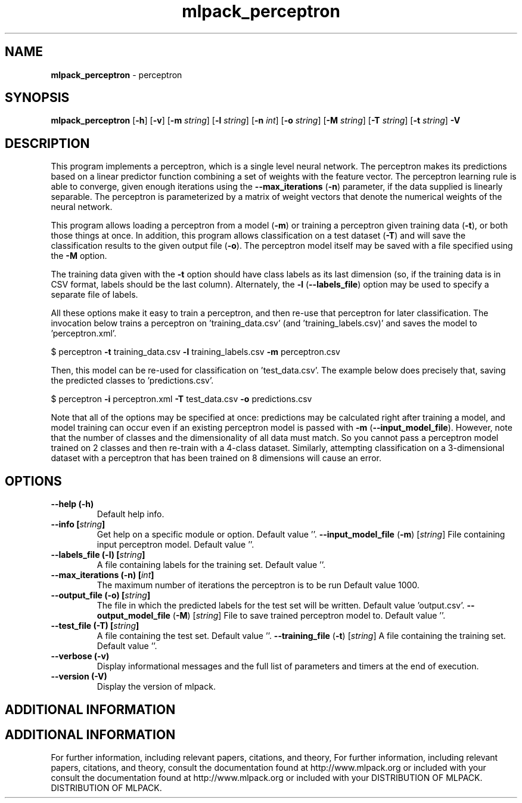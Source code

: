 .\" Text automatically generated by txt2man
.TH mlpack_perceptron  "1" "" ""
.SH NAME
\fBmlpack_perceptron \fP- perceptron
.SH SYNOPSIS
.nf
.fam C
 \fBmlpack_perceptron\fP [\fB-h\fP] [\fB-v\fP] [\fB-m\fP \fIstring\fP] [\fB-l\fP \fIstring\fP] [\fB-n\fP \fIint\fP] [\fB-o\fP \fIstring\fP] [\fB-M\fP \fIstring\fP] [\fB-T\fP \fIstring\fP] [\fB-t\fP \fIstring\fP] \fB-V\fP 
.fam T
.fi
.fam T
.fi
.SH DESCRIPTION


This program implements a perceptron, which is a single level neural network.
The perceptron makes its predictions based on a linear predictor function
combining a set of weights with the feature vector. The perceptron learning
rule is able to converge, given enough iterations using the \fB--max_iterations\fP
(\fB-n\fP) parameter, if the data supplied is linearly separable. The perceptron is
parameterized by a matrix of weight vectors that denote the numerical weights
of the neural network.
.PP
This program allows loading a perceptron from a model (\fB-m\fP) or training a
perceptron given training data (\fB-t\fP), or both those things at once. In
addition, this program allows classification on a test dataset (\fB-T\fP) and will
save the classification results to the given output file (\fB-o\fP). The perceptron
model itself may be saved with a file specified using the \fB-M\fP option.
.PP
The training data given with the \fB-t\fP option should have class labels as its
last dimension (so, if the training data is in CSV format, labels should be
the last column). Alternately, the \fB-l\fP (\fB--labels_file\fP) option may be used to
specify a separate file of labels.
.PP
All these options make it easy to train a perceptron, and then re-use that
perceptron for later classification. The invocation below trains a perceptron
on 'training_data.csv' (and 'training_labels.csv)' and saves the model to
\(cqperceptron.xml'.
.PP
$ perceptron \fB-t\fP training_data.csv \fB-l\fP training_labels.csv \fB-m\fP perceptron.csv
.PP
Then, this model can be re-used for classification on 'test_data.csv'. The
example below does precisely that, saving the predicted classes to
\(cqpredictions.csv'.
.PP
$ perceptron \fB-i\fP perceptron.xml \fB-T\fP test_data.csv \fB-o\fP predictions.csv
.PP
Note that all of the options may be specified at once: predictions may be
calculated right after training a model, and model training can occur even if
an existing perceptron model is passed with \fB-m\fP (\fB--input_model_file\fP). However,
note that the number of classes and the dimensionality of all data must match.
So you cannot pass a perceptron model trained on 2 classes and then re-train
with a 4-class dataset. Similarly, attempting classification on a
3-dimensional dataset with a perceptron that has been trained on 8 dimensions
will cause an error.
.RE
.PP

.SH OPTIONS 

.TP
.B
\fB--help\fP (\fB-h\fP)
Default help info.
.TP
.B
\fB--info\fP [\fIstring\fP]
Get help on a specific module or option. 
Default value ''.
\fB--input_model_file\fP (\fB-m\fP) [\fIstring\fP] 
File containing input perceptron model. Default
value ''.
.TP
.B
\fB--labels_file\fP (\fB-l\fP) [\fIstring\fP]
A file containing labels for the training set. 
Default value ''.
.TP
.B
\fB--max_iterations\fP (\fB-n\fP) [\fIint\fP]
The maximum number of iterations the perceptron
is to be run Default value 1000.
.TP
.B
\fB--output_file\fP (\fB-o\fP) [\fIstring\fP]
The file in which the predicted labels for the
test set will be written. Default value
\(cqoutput.csv'.
\fB--output_model_file\fP (\fB-M\fP) [\fIstring\fP] 
File to save trained perceptron model to. 
Default value ''.
.TP
.B
\fB--test_file\fP (\fB-T\fP) [\fIstring\fP]
A file containing the test set. Default value
\(cq'.
\fB--training_file\fP (\fB-t\fP) [\fIstring\fP] 
A file containing the training set. Default
value ''.
.TP
.B
\fB--verbose\fP (\fB-v\fP)
Display informational messages and the full list
of parameters and timers at the end of
execution.
.TP
.B
\fB--version\fP (\fB-V\fP)
Display the version of mlpack.
.SH ADDITIONAL INFORMATION
.SH ADDITIONAL INFORMATION


For further information, including relevant papers, citations, and theory,
For further information, including relevant papers, citations, and theory,
consult the documentation found at http://www.mlpack.org or included with your
consult the documentation found at http://www.mlpack.org or included with your
DISTRIBUTION OF MLPACK.
DISTRIBUTION OF MLPACK.
